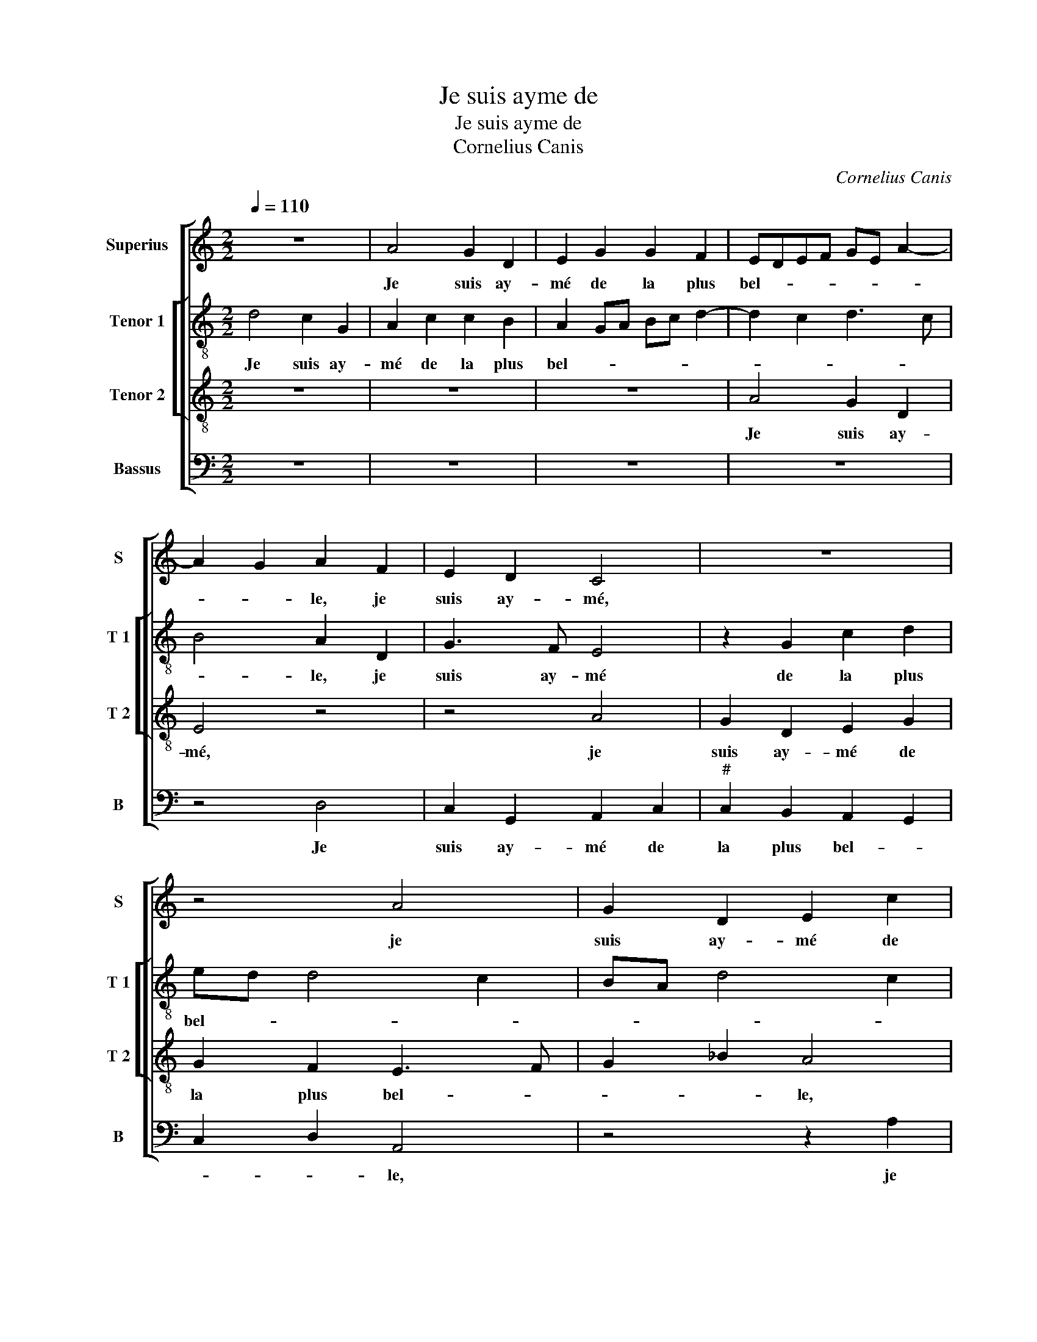 X:1
T:Je suis ayme de
T:Je suis ayme de 
T:Cornelius Canis
C:Cornelius Canis
%%score [ 1 [ 2 3 ] 4 ]
L:1/8
Q:1/4=110
M:2/2
K:C
V:1 treble nm="Superius" snm="S"
V:2 treble-8 nm="Tenor 1" snm="T 1"
V:3 treble-8 nm="Tenor 2" snm="T 2"
V:4 bass nm="Bassus" snm="B"
V:1
 z8 | A4 G2 D2 | E2 G2 G2 F2 | EDEF GE A2- | A2 G2 A2 F2 | E2 D2 C4 | z8 | z4 A4 | G2 D2 E2 c2 | %9
w: |Je suis ay-|mé de la plus|bel- * * * * * *|* * le, je|suis ay- mé,||je|suis ay- mé de|
 B2 A2 G2 B2- | BA A4 G2 | A2 A2 c2 c2 | B2 G2 A2 B2 | E2 A4 G2 | A3 G/F/ E4 | z2 D2 D2 D2 | %16
w: la plus bel- *||le qui soit vi-|vant des- soubz les|_ _ _|* * * cieulx,|en- con- tre|
 F2 F2 E2 F2 | ED D4 C2 | D4 z2 A2 | A2 A2 D2 A2 | _B2 A2 G2 C2 | D2 F4 ED | E2 A2 A2 A2 | %23
w: tous faulx en- nuy-||eulx, en-|con- tre tous faulx|en- nuy- * *||eulx, en- con- tre|
 D2 A2 _B2 A2 | G2 F2 G2 _B2- |"^b" BA A4 G2 | A4 z2 B2 | A3 G F2 E2 | GF ED E4 | D2 A2 G3 F | %30
w: tous faulx en- nuy-|||eulx je|la sous- tien- dray-|es- * tre _ tel-|le, je la sous-|
 E2 C2 F2 F2 | D2 G3 FED | CA, D4 C2 | D4 z2 _B2 | A3 G F2 E2 | GF ED E4 | D2 A2 G3 F | %37
w: tien- dray es- tre|tel- * * * *||le, je|la sous- tien- dray|es- * tre _ tel-|le, je la sous-|
 E2 C2 F2 F2 | D2 G3 FED |"^#" CA, D4 C2 | D8 |] %41
w: tien- dray es- tre|tel- * * * *||le.|
V:2
 d4 c2 G2 | A2 c2 c2 B2 | A2 GA Bc d2- | d2 c2 d3 c | B4 A2 D2 | G3 F E4 | z2 G2 c2 d2 | ed d4 c2 | %8
w: Je suis ay-|mé de la plus|bel- * * * * *||* le, je|suis ay- mé|de la plus|bel- * * *|
 BA d4 c2 | d2 f2 e4 | d4 z2 e2 | f2 f2 e2 c2 | d2 e2 A2 e2- | ed f4 ed | c2 d4 c2 | d4 z4 | %16
w: ||le qui|soit vi- vant des-|soubz les _ _|_ _ _ _ _||cieulx,|
 z2 A2 c2 c2 |"^b" B2 G2 A2 A2 | F8 | z4 d4 | d2 d2 G2 e2 | f2 ed c2 d2- | d2 c2 f4 | z2 e4 f2 | %24
w: qui soit vi-|vant des- soubz les|cieulx,|en-|con- tre tous faulx|en- nuy- * * *|* * eulx,|faulx en-|
 e2 d2 z4 | f4 e3 d | c2 A2 d2 d2 | c2 A3 Bcd | e2 d4 c2 | d4 B2 G2 | c4 A2 F2 | _B4 G4 | %32
w: nuy- eulx|je la sous-|tien- dray es- tre|tel- * * * *||le, es- tre|tel- * *|* le,|
 z2 _B2 A3 G | F2 D2 d2 d2 | c2 A3 Bcd | e2 d4 c2 | d4 B2 G2 | c4 A2 F2 | _B4 G4 | A2 B2 A4 | A8 |] %41
w: je la sous-|tien- dray es- tre|tel- * * * *||le, je la|sous- tien- dray|es- tre|tel- * *|le.|
V:3
 z8 | z8 | z8 | A4 G2 D2 | E4 z4 | z4 A4 | G2 D2 E2 G2 | G2 F2 E3 F | G2 _B2 A4 | z2 d2 B4 | %10
w: |||Je suis ay-|mé,|je|suis ay- mé de|la plus bel- *|* * le,|de- la|
 G2 A2 B4 | A8 | z8 | z8 | z8 | A4 _B2 B2 | A2 F2 G2 A2 | D4 E4 | D8 | z8 | z8 | z4 A4 | %22
w: plus _ bel-|le||||qui soit vi-|vant des- soubz _|les _|cieulx|||en-|
 A2 A2 D2 A2 |"^b" B2 A2 G2 F2 |"^b" G2 D2 d2 cB | c2 d2 B4 | A4 z4 | z8 | z2 _B2 A3 G | F2 D2 G4 | %30
w: con- tre tous faulx|en- nuy- * *|||eulx||je la sous-|tien- * dray|
 A3 G F2 D2 | G3 F ED C2 | F2 G2 E4 | D4 z4 | z8 | z2 _B2 A3 G | F2 D2 G4 | A3 G F2 D2 | %38
w: es- tre tel- *|||le,||je la sous-|tien _ dray|es- tre tel- *|
 G3 F ED C2 | F2 G2 E4 | D8 |] %41
w: ||le.|
V:4
 z8 | z8 | z8 | z8 | z4 D,4 | C,2 G,,2 A,,2 C,2 |"^#" C,2 B,,2 A,,2 G,,2 | C,2 D,2 A,,4 | %8
w: ||||Je|suis ay- mé de|la plus bel- *|* * le,|
 z4 z2 A,2 | G,2 D,2 E,2 G,2 | G,2 F,2 E,4 | A,,8 | z8 | A,4 _B,2 B,2 | A,2 F,2 G,2 A,2 | %15
w: je|suis ay- mé de|la plus bel-|le||qui soit vi-|vant des- soubz les|
 D,3 C, _B,,2 G,,2 |"^b" D,4 C,2 B,,A,, |"^b" B,,4 A,,4 | z2 A,2 A,2 A,2 | D,2 A,2 _B,2 A,2 | %20
w: _ _ _ _||* cieulx,|vi- vant des-|soubz les _ _|
 G,2 F,2 E,4 | D,4 z4 | z8 | z4 z2 A,2 |"^b" B,2 A,2 G,4 | F,2 D,2 E,4 | A,,4 z4 | z8 | z8 | %29
w: _ _ _|cieulx,||en-|con- tre tous|faulx en- nuy-|eulx,|||
 F,4 E,3 D, | C,2 A,,2 D,2 D,2 |"^b""^b" B,,2 G,,2 C,3 B,, | A,,2 G,,2 A,,4 | D,8 | z8 | z8 | %36
w: je la sous-|tien- dray es- tre|tel- * * *||le,|||
 F,4 E,3 D, | C,2 A,,2 D,2 D,2 |"^b" B,,2 G,,2 C,3 B,, | A,,2 G,,2 A,,4 | D,8 |] %41
w: je la sous-|tien- dray es- tre|tel- * * *||le.|

